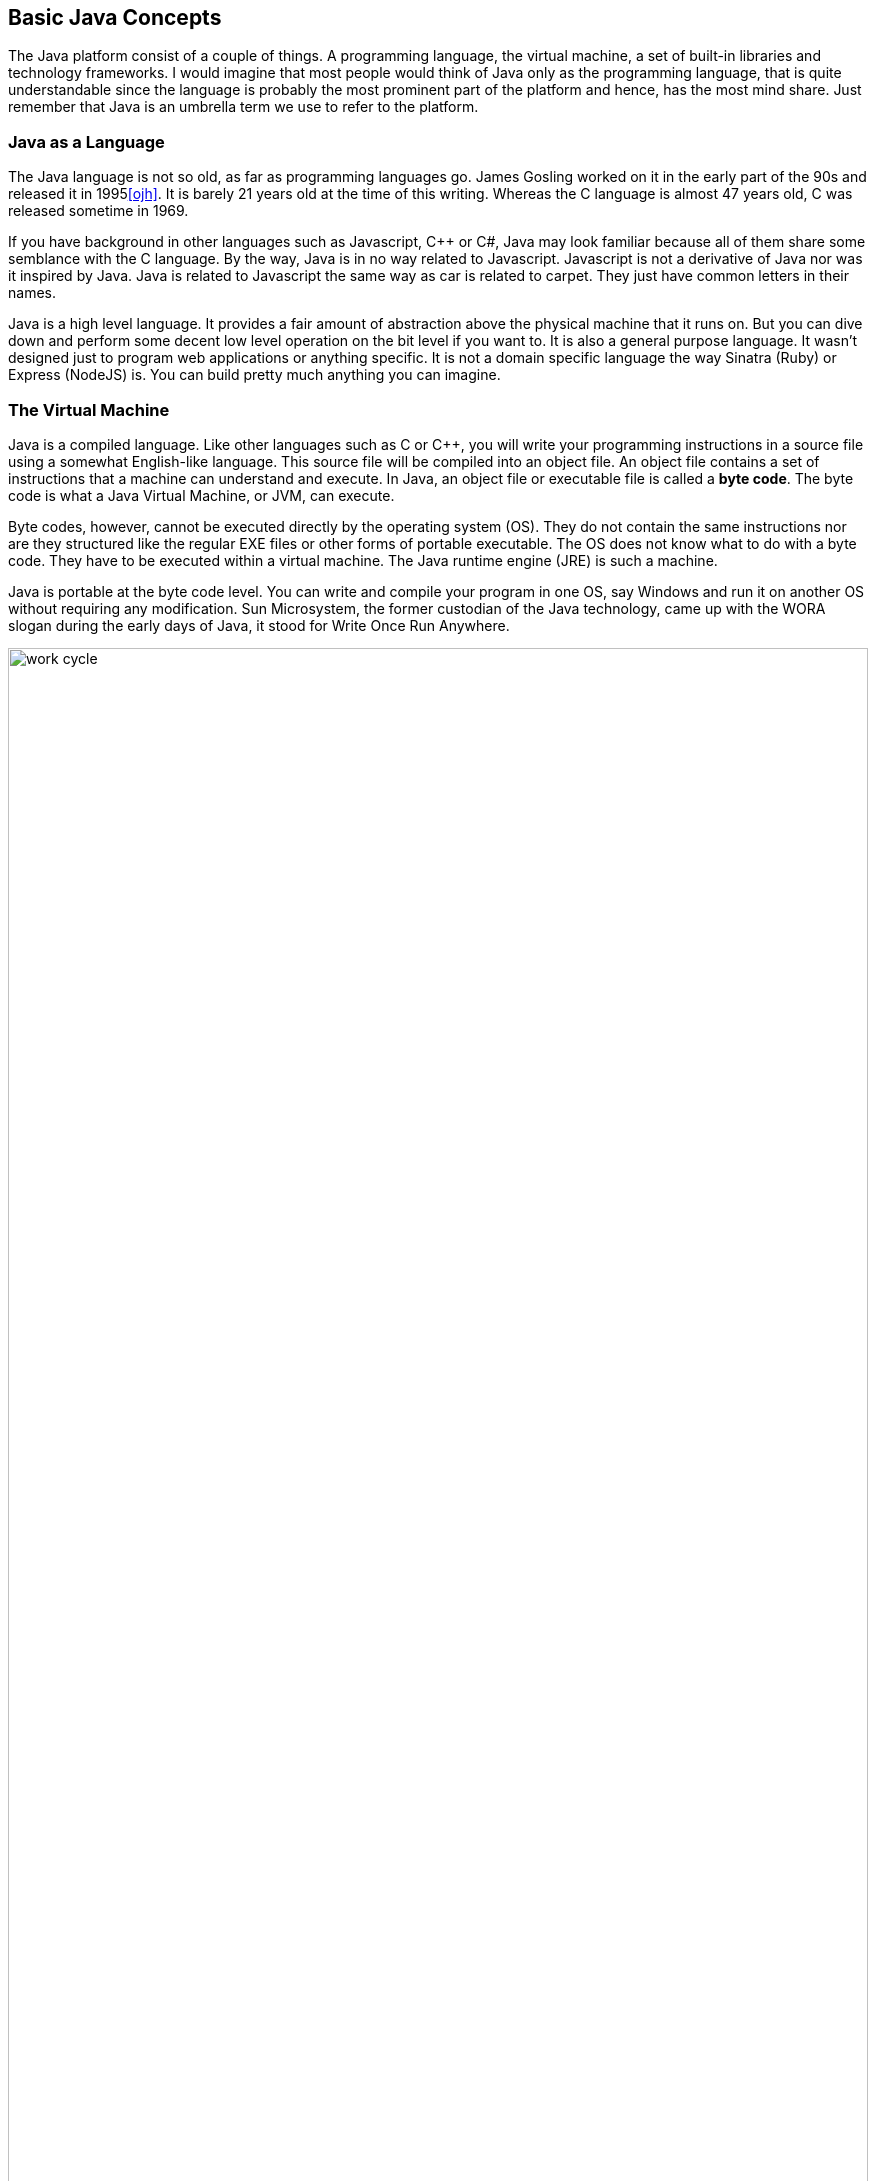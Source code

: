== Basic Java Concepts

The Java platform consist of a couple of things. A programming language, the virtual machine, a set of built-in libraries and technology frameworks. I would imagine that most people would think of Java only as the programming language, that is quite understandable since the language is probably the most prominent part of the platform and hence, has the most mind share. Just remember that Java is an umbrella term we use to refer to the platform.

=== Java as a Language

The Java language is not so old, as far as programming languages  go. James Gosling worked on it in the early part of the 90s and released it in 1995<<ojh>>. It is barely 21 years old at the time of this writing. Whereas the C language is almost 47 years old, C was released sometime in 1969. 

If you have background in other languages such as Javascript, C++ or C#, Java may look familiar because all of them share some semblance with the C language. By the way, Java is in no way related to Javascript. Javascript is not a derivative of Java nor was it inspired by Java. Java is related to Javascript the same way as car is related to carpet. They just have common letters in their names. 


Java is a high level language. It provides a fair amount of abstraction above the physical machine that it runs on. But you can dive down and perform some decent low level operation on the bit level if you want to. It is also a general purpose language. It wasn’t designed just to program web applications or anything specific. It is not a domain specific language the way Sinatra (Ruby) or Express (NodeJS) is. You can build pretty much anything you can imagine.

=== The Virtual Machine

Java is a compiled language. Like other languages such as C or C++, you will write your programming  instructions  in a source file using a somewhat English-like language.  This source file will be compiled into an object file. An object file contains a set of instructions that a machine can understand and execute. In Java, an object file or executable file is called a *byte code*. The byte code is what a Java Virtual Machine, or JVM, can execute.  

Byte codes, however, cannot be executed directly by the operating system (OS). They do not contain the same instructions nor are they structured like the regular EXE files or other forms of portable executable. The OS does not know what to do with a byte code. They have to be executed within a virtual machine. The Java runtime engine (JRE) is such a machine.  

Java is portable at the byte code level. You can write and compile your program in one OS, say Windows and run it on another OS without requiring any modification. Sun Microsystem,  the former custodian of the Java technology, came up with the WORA slogan during the early days of Java, it stood for Write Once Run Anywhere.

image::images/book/work-cycle.jpg[title="Work Cycle", width=100%]

Each operating system have their own version of the virtual machine but what runs on one virtual machine, will run on all.

=== Editions 

You can use Java to build applications for a variety of architectures. Java comes in several editions. The JSE (Java Standard Edition) which is the topic of this book, can be used to build Desktop applications. Java Enterprise Edition (JEE) can be used to build web applications, web services, high availability back-end processes etc. Java Mobile Edition (JME) can be used to build apps for mobile or embedded devices. Although for mobile devices like Android phones/tablets, you might want to consider the Android SDK. By the way, the native language for the Android platform is Java.

=== References

[bibliography]
- [[[ojh]]] The History of Java Technology. http://www.oracle.com/technetwork/java/javase/overview/javahistory-index-198355.html


<<<


